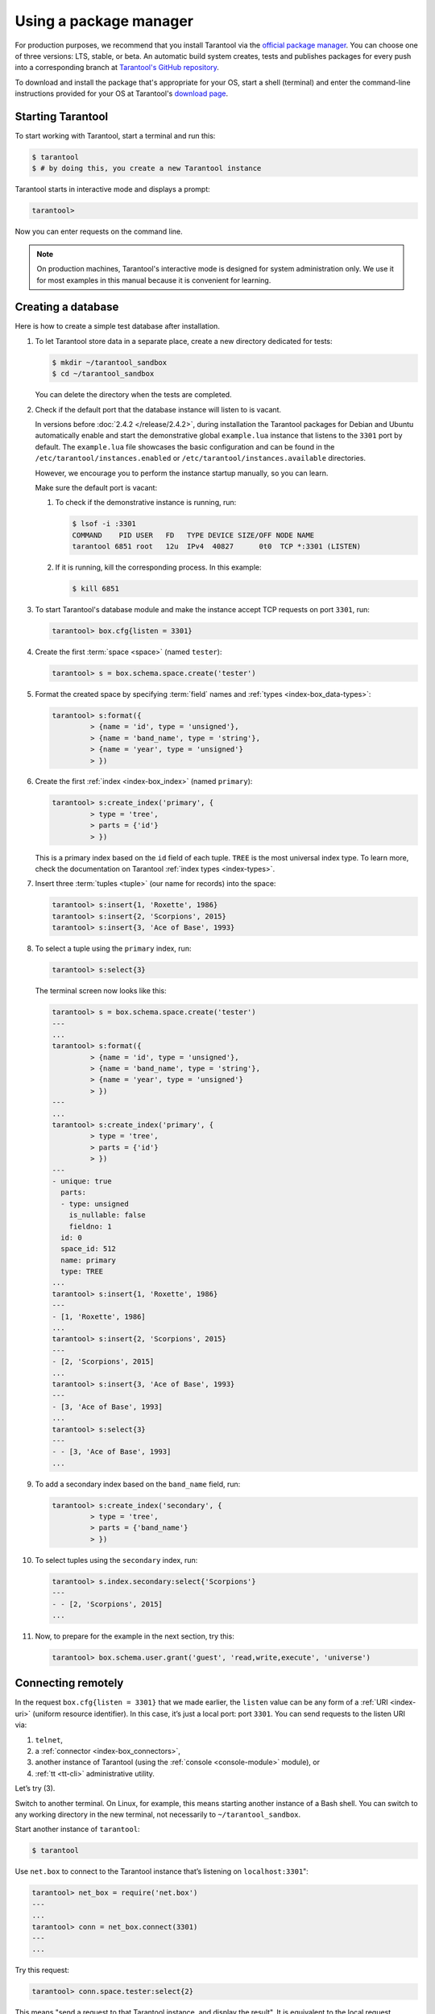 .. _getting_started-using_package_manager:

--------------------------------------------------------------------------------
Using a package manager
--------------------------------------------------------------------------------

For production purposes, we recommend that you install Tarantool via the 
`official package manager <http://tarantool.org/download.html>`_.
You can choose one of three versions: LTS, stable, or beta.
An automatic build system creates, tests and publishes packages for every
push into a corresponding branch at
`Tarantool's GitHub repository <https://github.com/tarantool/tarantool>`_.

To download and install the package that's appropriate for your OS,
start a shell (terminal) and enter the command-line instructions provided
for your OS at Tarantool's `download page <http://tarantool.org/download.html>`_.

~~~~~~~~~~~~~~~~~~~~~~~~~~~~~~~~~~~~~~~~~~~~~~~~~~~~~~~~~~~~~~~~~~~~~~~~~~~~~~~~
Starting Tarantool
~~~~~~~~~~~~~~~~~~~~~~~~~~~~~~~~~~~~~~~~~~~~~~~~~~~~~~~~~~~~~~~~~~~~~~~~~~~~~~~~

To start working with Tarantool, start a terminal and run this:

.. code-block:: console

    $ tarantool
    $ # by doing this, you create a new Tarantool instance

Tarantool starts in interactive mode and displays a prompt:

.. code-block:: tarantoolsession

    tarantool>

Now you can enter requests on the command line.

.. NOTE::

    On production machines, Tarantool's interactive mode is designed for system
    administration only. We use it for most examples in this manual 
    because it is convenient for learning.

.. _creating-db-locally:

~~~~~~~~~~~~~~~~~~~~~~~~~~~~~~~~~~~~~~~~~~~~~~~~~~~~~~~~~~~~~~~~~~~~~~~~~~~~~~~~
Creating a database
~~~~~~~~~~~~~~~~~~~~~~~~~~~~~~~~~~~~~~~~~~~~~~~~~~~~~~~~~~~~~~~~~~~~~~~~~~~~~~~~

Here is how to create a simple test database after installation.

#. To let Tarantool store data in a separate place, create a new directory
   dedicated for tests:

   .. code-block:: console

      $ mkdir ~/tarantool_sandbox
      $ cd ~/tarantool_sandbox

   You can delete the directory when the tests are completed.

#. Check if the default port that the database instance will listen to is vacant.

   In versions before :doc:`2.4.2 </release/2.4.2>`, during installation
   the Tarantool packages for Debian and Ubuntu automatically enable and start
   the demonstrative global ``example.lua`` instance that
   listens to the ``3301`` port by default. The ``example.lua`` file showcases
   the basic configuration and can be found in the ``/etc/tarantool/instances.enabled``
   or ``/etc/tarantool/instances.available`` directories.

   However, we encourage you to perform the instance startup manually, so you
   can learn.

   Make sure the default port is vacant:

   #. To check if the demonstrative instance is running, run:

      .. code-block:: console

         $ lsof -i :3301
         COMMAND    PID USER   FD   TYPE DEVICE SIZE/OFF NODE NAME
         tarantool 6851 root   12u  IPv4  40827      0t0  TCP *:3301 (LISTEN)

   #. If it is running, kill the corresponding process. In this example:

      .. code-block:: console

         $ kill 6851

#. To start Tarantool's database module and make the instance accept TCP requests
   on port ``3301``, run:

   .. code-block:: tarantoolsession

      tarantool> box.cfg{listen = 3301}

#. Create the first :term:`space <space>` (named ``tester``):

   .. code-block:: tarantoolsession

      tarantool> s = box.schema.space.create('tester')

#. Format the created space by specifying :term:`field` names and :ref:`types <index-box_data-types>`:

   .. code-block:: tarantoolsession

      tarantool> s:format({
               > {name = 'id', type = 'unsigned'},
               > {name = 'band_name', type = 'string'},
               > {name = 'year', type = 'unsigned'}
               > })

#. Create the first :ref:`index <index-box_index>` (named ``primary``):

   .. code-block:: tarantoolsession

      tarantool> s:create_index('primary', {
               > type = 'tree',
               > parts = {'id'}
               > })

   This is a primary index based on the ``id`` field of each tuple.
   ``TREE`` is the most universal index type. To learn more, check the documentation on Tarantool :ref:`index types <index-types>`.

#. Insert three :term:`tuples <tuple>` (our name for records)
   into the space:

   .. code-block:: tarantoolsession

      tarantool> s:insert{1, 'Roxette', 1986}
      tarantool> s:insert{2, 'Scorpions', 2015}
      tarantool> s:insert{3, 'Ace of Base', 1993}

#. To select a tuple using the ``primary`` index, run:

   .. code-block:: tarantoolsession

      tarantool> s:select{3}

   The terminal screen now looks like this:

   .. code-block:: tarantoolsession

      tarantool> s = box.schema.space.create('tester')
      ---
      ...
      tarantool> s:format({
               > {name = 'id', type = 'unsigned'},
               > {name = 'band_name', type = 'string'},
               > {name = 'year', type = 'unsigned'}
               > })
      ---
      ...
      tarantool> s:create_index('primary', {
               > type = 'tree',
               > parts = {'id'}
               > })
      ---
      - unique: true
        parts:
        - type: unsigned
          is_nullable: false
          fieldno: 1
        id: 0
        space_id: 512
        name: primary
        type: TREE
      ...
      tarantool> s:insert{1, 'Roxette', 1986}
      ---
      - [1, 'Roxette', 1986]
      ...
      tarantool> s:insert{2, 'Scorpions', 2015}
      ---
      - [2, 'Scorpions', 2015]
      ...
      tarantool> s:insert{3, 'Ace of Base', 1993}
      ---
      - [3, 'Ace of Base', 1993]
      ...
      tarantool> s:select{3}
      ---
      - - [3, 'Ace of Base', 1993]
      ...

#. To add a secondary index based on the ``band_name`` field, run:

   .. code-block:: tarantoolsession

      tarantool> s:create_index('secondary', {
               > type = 'tree',
               > parts = {'band_name'}
               > })

#. To select tuples using the ``secondary`` index, run:

   .. code-block:: tarantoolsession

      tarantool> s.index.secondary:select{'Scorpions'}
      ---
      - - [2, 'Scorpions', 2015]
      ...

#. Now, to prepare for the example in the next section, try this:

   .. code-block:: tarantoolsession

      tarantool> box.schema.user.grant('guest', 'read,write,execute', 'universe')

.. _connecting-remotely:

~~~~~~~~~~~~~~~~~~~~~~~~~~~~~~~~~~~~~~~~~~~~~~~~~~~~~~~~~~~~~~~~~~~~~~~~~~~~~~~~
Connecting remotely
~~~~~~~~~~~~~~~~~~~~~~~~~~~~~~~~~~~~~~~~~~~~~~~~~~~~~~~~~~~~~~~~~~~~~~~~~~~~~~~~

In the request ``box.cfg{listen = 3301}`` that we made earlier, the ``listen``
value can be any form of a :ref:`URI <index-uri>` (uniform resource identifier).
In this case, it’s just a local port: port ``3301``. You can send requests to the
listen URI via:

(1) ``telnet``,
(2) a :ref:`connector <index-box_connectors>`,
(3) another instance of Tarantool (using the :ref:`console <console-module>` module), or
(4) :ref:`tt <tt-cli>` administrative utility.

Let’s try (3).

Switch to another terminal. On Linux, for example, this means starting another
instance of a Bash shell. You can switch to any working directory in the new
terminal, not necessarily to ``~/tarantool_sandbox``.

Start another instance of ``tarantool``:

.. code-block:: console

    $ tarantool

Use ``net.box`` to connect to the Tarantool instance
that’s listening on ``localhost:3301``":

.. code-block:: tarantoolsession

    tarantool> net_box = require('net.box')
    ---
    ...
    tarantool> conn = net_box.connect(3301)
    ---
    ...

Try this request:

.. code-block:: tarantoolsession

    tarantool> conn.space.tester:select{2}

This means "send a request to that Tarantool instance, and display the result".
It is equivalent to the local request ``box.space.tester:select{2}``.
The result in this case is one of the tuples that was inserted earlier.
Your terminal screen should now look like this:

.. code-block:: tarantoolsession

    $ tarantool

    Tarantool 2.6.1-32-g53dbba7c2
    type 'help' for interactive help
    tarantool> net_box = require('net.box')
    ---
    ...
    tarantool> conn = net_box.connect(3301)
    ---
    ...
    tarantool> conn.space.tester:select{2}
    ---
    - - [2, 'Scorpions', 2015]
    ...

You can repeat ``box.space...:insert{}`` and ``box.space...:select{}``
(or ``conn.space...:insert{}`` and ``conn.space...:select{}``)
indefinitely, on either Tarantool instance.

When the testing is over:

* To drop the space: ``s:drop()``
* To stop ``tarantool``: Ctrl+C or Ctrl+D
* To stop Tarantool (an alternative): the standard Lua function
  `os.exit() <http://www.lua.org/manual/5.1/manual.html#pdf-os.exit>`_
* To stop Tarantool (from another terminal): ``sudo pkill -f tarantool``
* To destroy the test: ``rm -r ~/tarantool_sandbox``
